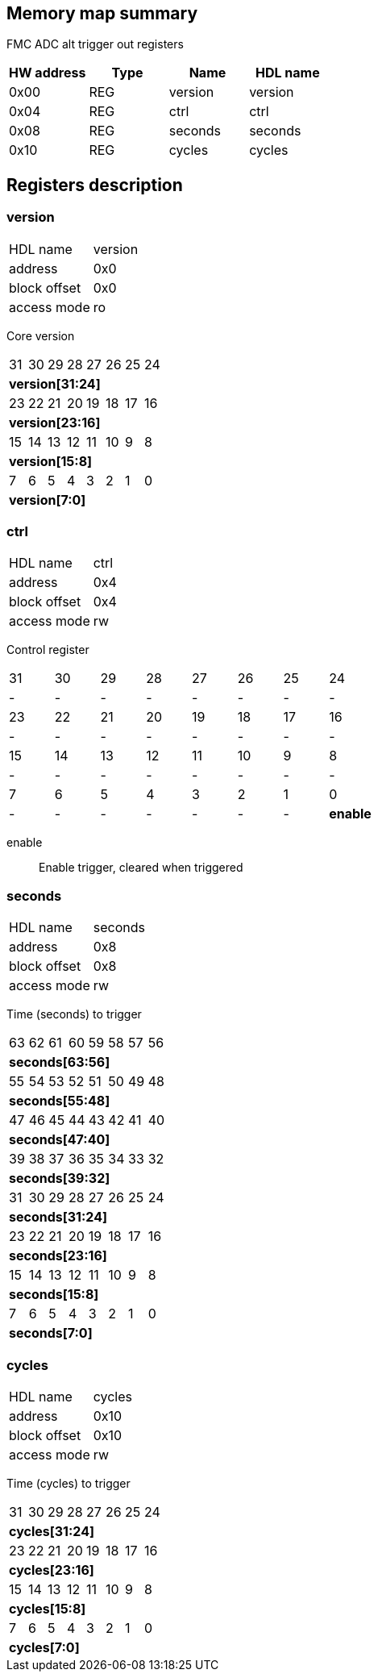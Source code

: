 == Memory map summary
FMC ADC alt trigger out registers

|===
|HW address | Type | Name | HDL name

|0x00
|REG
|version
|version

|0x04
|REG
|ctrl
|ctrl

|0x08
|REG
|seconds
|seconds

|0x10
|REG
|cycles
|cycles
|===

== Registers description
=== version
[horizontal]
HDL name:: version
address:: 0x0
block offset:: 0x0
access mode:: ro

Core version

[cols="8*^"]
|===

| 31
| 30
| 29
| 28
| 27
| 26
| 25
| 24

8+s| version[31:24]

| 23
| 22
| 21
| 20
| 19
| 18
| 17
| 16

8+s| version[23:16]

| 15
| 14
| 13
| 12
| 11
| 10
| 9
| 8

8+s| version[15:8]

| 7
| 6
| 5
| 4
| 3
| 2
| 1
| 0

8+s| version[7:0]
|===
=== ctrl
[horizontal]
HDL name:: ctrl
address:: 0x4
block offset:: 0x4
access mode:: rw

Control register

[cols="8*^"]
|===

| 31
| 30
| 29
| 28
| 27
| 26
| 25
| 24

| -
| -
| -
| -
| -
| -
| -
| -

| 23
| 22
| 21
| 20
| 19
| 18
| 17
| 16

| -
| -
| -
| -
| -
| -
| -
| -

| 15
| 14
| 13
| 12
| 11
| 10
| 9
| 8

| -
| -
| -
| -
| -
| -
| -
| -

| 7
| 6
| 5
| 4
| 3
| 2
| 1
| 0

| -
| -
| -
| -
| -
| -
| -
s| enable
|===

enable:: Enable trigger, cleared when triggered

=== seconds
[horizontal]
HDL name:: seconds
address:: 0x8
block offset:: 0x8
access mode:: rw

Time (seconds) to trigger

[cols="8*^"]
|===

| 63
| 62
| 61
| 60
| 59
| 58
| 57
| 56

8+s| seconds[63:56]

| 55
| 54
| 53
| 52
| 51
| 50
| 49
| 48

8+s| seconds[55:48]

| 47
| 46
| 45
| 44
| 43
| 42
| 41
| 40

8+s| seconds[47:40]

| 39
| 38
| 37
| 36
| 35
| 34
| 33
| 32

8+s| seconds[39:32]

| 31
| 30
| 29
| 28
| 27
| 26
| 25
| 24

8+s| seconds[31:24]

| 23
| 22
| 21
| 20
| 19
| 18
| 17
| 16

8+s| seconds[23:16]

| 15
| 14
| 13
| 12
| 11
| 10
| 9
| 8

8+s| seconds[15:8]

| 7
| 6
| 5
| 4
| 3
| 2
| 1
| 0

8+s| seconds[7:0]
|===
=== cycles
[horizontal]
HDL name:: cycles
address:: 0x10
block offset:: 0x10
access mode:: rw

Time (cycles) to trigger

[cols="8*^"]
|===

| 31
| 30
| 29
| 28
| 27
| 26
| 25
| 24

8+s| cycles[31:24]

| 23
| 22
| 21
| 20
| 19
| 18
| 17
| 16

8+s| cycles[23:16]

| 15
| 14
| 13
| 12
| 11
| 10
| 9
| 8

8+s| cycles[15:8]

| 7
| 6
| 5
| 4
| 3
| 2
| 1
| 0

8+s| cycles[7:0]
|===
